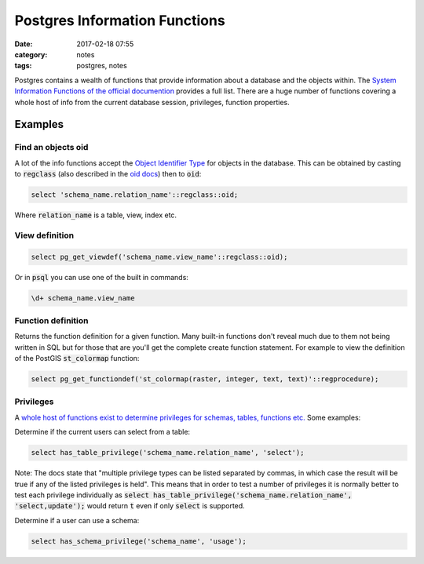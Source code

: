 Postgres Information Functions
##############################
:date: 2017-02-18 07:55
:category: notes
:tags: postgres, notes

Postgres contains a wealth of functions that provide information about a database and the objects within. The `System Information Functions of the official documention <https://www.postgresql.org/docs/current/static/functions-info.html/>`_ provides a full list. There are a huge number of functions covering a whole host of info from the current database session, privileges, function properties.

Examples
========

Find an objects oid
-------------------

A lot of the info functions accept the `Object Identifier Type <https://www.postgresql.org/docs/current/static/datatype-oid.html/>`_ for objects in the database. This can be obtained by casting to :code:`regclass` (also described in the  `oid docs <https://www.postgresql.org/docs/current/static/datatype-oid.html/>`_) then to :code:`oid`:

.. code-block:: sql

    select 'schema_name.relation_name'::regclass::oid;

Where :code:`relation_name` is a table, view, index etc.

View definition
---------------

.. code-block:: sql

    select pg_get_viewdef('schema_name.view_name'::regclass::oid);

Or in :code:`psql` you can use one of the built in commands:

.. code-block:: sql

    \d+ schema_name.view_name

Function definition
-------------------

Returns the function definition for a given function. Many built-in functions don't reveal much due to them not being written in SQL but for those that are you'll get the complete create function statement. For example to view the definition of the PostGIS :code:`st_colormap` function:

.. code-block:: sql

    select pg_get_functiondef('st_colormap(raster, integer, text, text)'::regprocedure);

Privileges
----------

A `whole host of functions exist to determine privileges for schemas, tables, functions etc. <https://www.postgresql.org/docs/current/static/functions-info.html#FUNCTIONS-INFO-ACCESS-TABLE/>`_ Some examples:

Determine if the current users can select from a table:

.. code-block:: sql

    select has_table_privilege('schema_name.relation_name', 'select');

Note: The docs state that "multiple privilege types can be listed separated by commas, in which case the result will be true if any of the listed privileges is held". This means that in order to test a number of privileges it is normally better to test each privilege individually as :code:`select has_table_privilege('schema_name.relation_name', 'select,update');` would return :code:`t` even if only :code:`select` is supported.

Determine if a user can use a schema:

.. code-block:: sql

    select has_schema_privilege('schema_name', 'usage');
